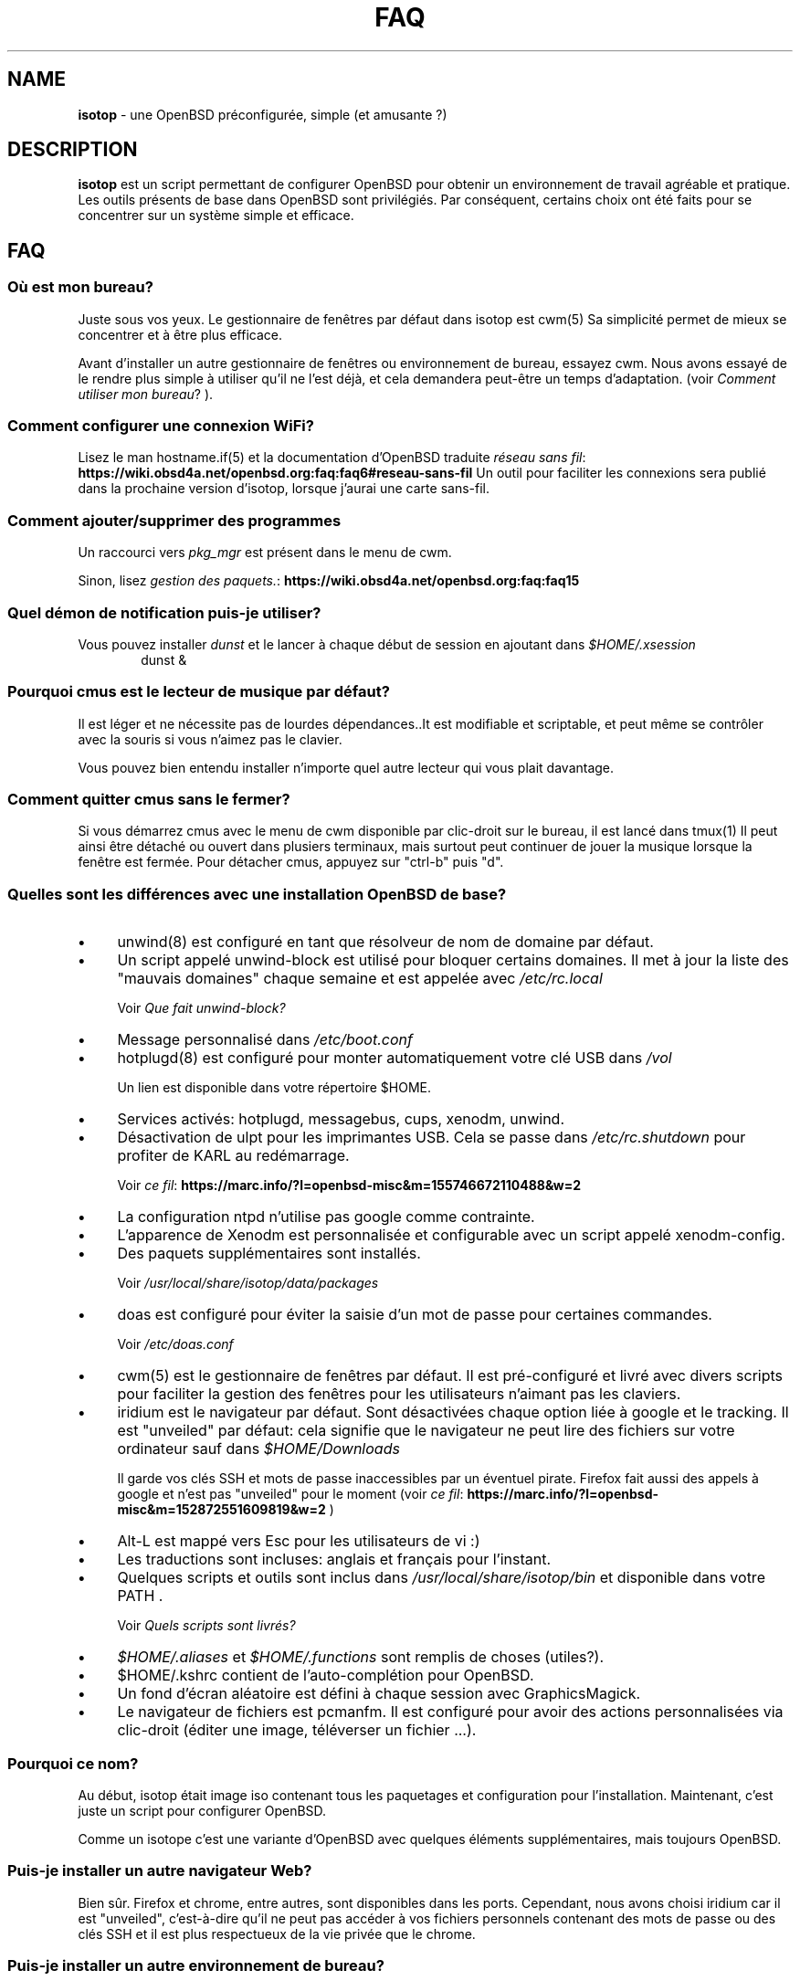 .\" Automatically generated from an mdoc input file.  Do not edit.
.TH "FAQ" "isotop" "June 28, 2019" "" "isotop"
.nh
.if n .ad l
.SH "NAME"
\fBisotop\fR
\- une OpenBSD pr\[u00E9]configur\[u00E9]e, simple (et amusante ?)
.sp
.SH "DESCRIPTION"
\fBisotop\fR
est un script permettant de configurer OpenBSD pour obtenir un environnement de
travail agr\[u00E9]able et pratique.
Les outils pr\[u00E9]sents de base dans OpenBSD sont
privil\[u00E9]gi\[u00E9]s. Par cons\[u00E9]quent, certains choix ont \[u00E9]t\[u00E9] faits pour se
concentrer sur un syst\[u00E8]me simple et efficace.
.sp
.SH "FAQ"
.SS "O\[u00F9] est mon bureau?"
Juste sous vos yeux.
Le gestionnaire de fen\[u00EA]tres par d\[u00E9]faut dans isotop est
cwm(5)
Sa simplicit\[u00E9] permet de mieux se concentrer et \[u00E0] \[u00EA]tre plus efficace.
.sp
Avant d'installer un autre gestionnaire de fen\[u00EA]tres ou environnement de
bureau, essayez cwm. Nous avons essay\[u00E9] de le rendre plus simple \[u00E0]
utiliser qu'il ne l'est d\[u00E9]j\[u00E0], et cela demandera peut-\[u00EA]tre un temps
d'adaptation.
(voir
\fIComment utiliser mon bureau\fR?
).
.sp
.SS "Comment configurer une connexion WiFi?"
Lisez le man
hostname.if(5)
et la documentation d'OpenBSD traduite
\fIr\[u00E9]seau sans fil\fR: \fBhttps://wiki.obsd4a.net/openbsd.org:faq:faq6#reseau-sans-fil\fR
Un outil pour faciliter les connexions sera publi\[u00E9] dans la prochaine
version d'isotop, lorsque j'aurai une carte sans-fil.
.sp
.SS "Comment ajouter/supprimer des programmes"
Un raccourci vers
\fIpkg_mgr\fR
est pr\[u00E9]sent dans le menu de cwm.
.sp
Sinon, lisez
\fIgestion des paquets.\fR: \fBhttps://wiki.obsd4a.net/openbsd.org:faq:faq15\fR
.sp
.SS "Quel d\[u00E9]mon de notification puis-je utiliser?"
Vous pouvez installer
\fIdunst\fR
et le lancer \[u00E0] chaque d\[u00E9]but de session en ajoutant dans
\fI$HOME/.xsession\fR
.RS 6n
dunst &
.RE
.sp
.SS "Pourquoi cmus est le lecteur de musique par d\[u00E9]faut?"
Il est l\[u00E9]ger et ne n\[u00E9]cessite pas de lourdes d\[u00E9]pendances..It est
modifiable et scriptable, et peut m\[u00EA]me se contr\[u00F4]ler avec la souris si
vous n'aimez pas le clavier.
.sp
Vous pouvez bien entendu installer n'importe quel autre lecteur qui vous
plait davantage.
.sp
.SS "Comment quitter cmus sans le fermer?"
Si vous d\[u00E9]marrez cmus avec le menu de cwm disponible par clic-droit sur
le bureau, il est lanc\[u00E9] dans
tmux(1)
Il peut ainsi \[u00EA]tre d\[u00E9]tach\[u00E9] ou ouvert dans plusiers terminaux, mais
surtout peut continuer de jouer la musique lorsque la fen\[u00EA]tre est
ferm\[u00E9]e.
Pour d\[u00E9]tacher cmus, appuyez sur "ctrl-b" puis "d".
.sp
.SS "Quelles sont les diff\[u00E9]rences avec une installation OpenBSD de base?"
.TP 4n
\fB\(bu\fR
unwind(8)
est configur\[u00E9] en tant que r\[u00E9]solveur de nom de domaine par d\[u00E9]faut.
.TP 4n
\fB\(bu\fR
Un script appel\[u00E9] unwind-block est utilis\[u00E9] pour bloquer certains domaines. Il met \[u00E0] jour
la liste des "mauvais domaines" chaque semaine et est appel\[u00E9]e avec
\fI/etc/rc.local\fR
.sp
Voir
\fIQue fait unwind-block?\fR
.TP 4n
\fB\(bu\fR
Message personnalis\[u00E9] dans
\fI/etc/boot.conf\fR
.TP 4n
\fB\(bu\fR
hotplugd(8)
est configur\[u00E9] pour monter automatiquement votre cl\[u00E9] USB dans
\fI/vol\fR
.sp
Un lien est disponible
dans votre r\[u00E9]pertoire $HOME.
.TP 4n
\fB\(bu\fR
Services activ\[u00E9]s: hotplugd, messagebus, cups, xenodm, unwind.
.TP 4n
\fB\(bu\fR
D\[u00E9]sactivation de ulpt pour les imprimantes USB. Cela se passe dans
\fI/etc/rc.shutdown\fR
pour profiter de
KARL au red\[u00E9]marrage.
.sp
Voir
\fIce fil\fR: \fBhttps://marc.info/?l=openbsd-misc&m=155746672110488&w=2\fR
.TP 4n
\fB\(bu\fR
La configuration ntpd n'utilise pas google comme contrainte.
.TP 4n
\fB\(bu\fR
L\[u2019]apparence de Xenodm est personnalis\[u00E9]e et configurable avec un script appel\[u00E9]
xenodm-config.
.TP 4n
\fB\(bu\fR
Des paquets suppl\[u00E9]mentaires sont install\[u00E9]s.
.sp
Voir
\fI/usr/local/share/isotop/data/packages\fR
.TP 4n
\fB\(bu\fR
doas est configur\[u00E9] pour \[u00E9]viter la saisie d'un mot de passe pour certaines commandes.
.sp
Voir
\fI/etc/doas.conf\fR
.TP 4n
\fB\(bu\fR
cwm(5)
est le gestionnaire de fen\[u00EA]tres par d\[u00E9]faut. Il est pr\[u00E9]-configur\[u00E9] et
livr\[u00E9]
avec divers scripts pour faciliter la gestion des fen\[u00EA]tres pour les
utilisateurs n'aimant pas les claviers.
.TP 4n
\fB\(bu\fR
iridium est le navigateur par d\[u00E9]faut. Sont d\[u00E9]sactiv\[u00E9]es chaque option li\[u00E9]e \[u00E0]
google et le tracking. Il est "unveiled" par d\[u00E9]faut:
cela signifie que le navigateur ne peut lire des fichiers sur votre
ordinateur sauf dans
\fI$HOME/Downloads\fR
.sp
Il garde vos cl\[u00E9]s SSH et mots de passe inaccessibles par un \[u00E9]ventuel
pirate.
Firefox fait aussi des appels \[u00E0] google et n'est pas "unveiled" pour le moment
(voir
\fIce fil\fR: \fBhttps://marc.info/?l=openbsd-misc&m=152872551609819&w=2\fR
)
.TP 4n
\fB\(bu\fR
Alt-L est mapp\[u00E9] vers Esc pour les utilisateurs de vi :)
.TP 4n
\fB\(bu\fR
Les traductions sont incluses: anglais et fran\[u00E7]ais pour l'instant.
.TP 4n
\fB\(bu\fR
Quelques scripts et outils sont inclus dans
\fI/usr/local/share/isotop/bin\fR
et disponible dans votre
\fRPATH\fR
\&.
.sp
Voir
\fIQuels scripts sont livr\[u00E9]s?\fR
.TP 4n
\fB\(bu\fR
\fI$HOME/.aliases\fR
et
\fI$HOME/.functions\fR
sont remplis de choses (utiles?).
.TP 4n
\fB\(bu\fR
$HOME/.kshrc contient de l'auto-compl\[u00E9]tion pour OpenBSD.
.TP 4n
\fB\(bu\fR
Un fond d'\[u00E9]cran al\[u00E9]atoire est d\[u00E9]fini \[u00E0] chaque session avec
GraphicsMagick.
.TP 4n
\fB\(bu\fR
Le navigateur de fichiers est pcmanfm. Il est configur\[u00E9] pour avoir des
actions personnalis\[u00E9]es via clic-droit (\[u00E9]diter une image, t\[u00E9]l\[u00E9]verser un fichier ...).
.PP
.SS "Pourquoi ce nom?"
Au d\[u00E9]but, isotop \[u00E9]tait image iso contenant tous les paquetages et
configuration pour l'installation.
Maintenant, c'est juste un script pour configurer OpenBSD.
.sp
Comme un isotope c'est une
variante d'OpenBSD avec quelques \[u00E9]l\[u00E9]ments suppl\[u00E9]mentaires, mais toujours OpenBSD.
.sp
.SS "Puis-je installer un autre navigateur Web?"
Bien s\[u00FB]r.
Firefox et chrome, entre autres, sont disponibles dans les ports.
Cependant, nous avons choisi iridium car il est "unveiled", c\[u2019]est-\[u00E0]-dire
qu\[u2019]il ne peut pas acc\[u00E9]der \[u00E0] vos fichiers personnels
contenant des mots de passe ou des cl\[u00E9]s SSH et il est plus respectueux de la vie priv\[u00E9]e que le chrome.
.sp
.SS "Puis-je installer un autre environnement de bureau?"
Bien s\[u00FB]r.
.sp
Gnome, kde, lxde, xfce et d'autres sont disponibles pour OpenBSD via les ports.
.sp
.SS "Que fait unwind-block?"
Pour \[u00E9]conomiser votre bande passante et filtrer les annonces sans
addon dans le navigateur, un script appel\[u00E9] unwind-block est ex\[u00E9]cut\[u00E9] au d\[u00E9]marrage (voir
\fI/etc/rc.local\fR
)
.sp
Tous les 7 jours, le script t\[u00E9]l\[u00E9]charge une liste des domaines
malveillants et les enregistre
dans
\fI/var/unwind.block\fR
Ainsi, unwind peut choisir de ne pas r\[u00E9]soudre
leur noms.
Si vous essayez d\[u2019]acc\[u00E9]der \[u00E0] l\[u2019]un de ces domaines (pourquoi?), Vous
obtiendrez un
message:
.sp
\(lqLe site web n'est pas disponible\(rq
.sp
.SS "Quels processus sont d\[u00E9]marr\[u00E9]s lorsque j'ouvre une session?"
Consultez le fichier
\fI$HOME/.xsession\fR
.sp
.SS "O\[u00F9] sont stock\[u00E9]s les fichiers d'isotop?"
\fI/usr/local/share/isotop\fR
.sp
.SS "Quels scripts sont inclus?"
.TP 4n
\fB\(bu\fR
dalarm: sp\[u00E9]cifiez une alerte, puis un nombre de minutes. Une notification
affichera l'alerte apr\[u00E8]s le d\[u00E9]lai.
.TP 4n
\fB\(bu\fR
dcmus: choisissez un fichier \[u00E0] lire dans la liste de lecture de cmus
.TP 4n
\fB\(bu\fR
dfm: un lanceur de fichiers utilisant dmenu.
.TP 4n
\fB\(bu\fR
dgroupwin: s\[u00E9]lectionne une fen\[u00EA]tre et assigne un groupe
.TP 4n
\fB\(bu\fR
dman: lire une page de manuel
.TP 4n
\fB\(bu\fR
dmenu_run_i: un dmenu_run am\[u00E9]lior\[u00E9] pour pouvoir lancer une commande. Terminez avec un "!"
et la commande est ouverte dans un terminal. Exemple :
\fBtop!\fR
.TP 4n
\fB\(bu\fR
dsch: recherche sur le web.
Le moteur de recherche par d\[u00E9]faut est duckduckgo si vous ne sp\[u00E9]cifiez pas de recherche
moteur.
.sp
Exemples :
.sp
.RS 10n
moteur par d\[u00E9]faut: OpenBSD, cryptage complet du disque
.RE
.RS 4n
.RS 10n
recherche sur openbsd misc list: obsdmisc firefox crash
.RE
.sp
.RE
.TP 4n
\fB\(bu\fR
dyt: t\[u00E9]l\[u00E9]charger une vid\[u00E9]o avec
youtube-dl(1)
.sp
L'URL s\[u00E9]lectionn\[u00E9]e est coll\[u00E9]e par d\[u00E9]faut.
.TP 4n
\fB\(bu\fR
gdoas: ouvre xterm pour taper le mot de passe doas utilis\[u00E9] pour d\[u2019]autres scripts tels que
xenodm-config.
.TP 4n
\fB\(bu\fR
imgmod: modifier une image en utilisant
gm(1)
.sp
Les modifications support\[u00E9]es sont.
.PP
.RS 4n
.PD 0
.TP 4n
\fB\(bu\fR
convertir en jpg
.PD
.TP 4n
\fB\(bu\fR
convertir en png
.TP 4n
\fB\(bu\fR
convertir en gif
.TP 4n
\fB\(bu\fR
redimensionner
.TP 4n
\fB\(bu\fR
tourner \[u00E0] gauche ou \[u00E0] droite
.PD 0
.PP
.RE
.PD
.TP 4n
\fB\(bu\fR
imgopti: optimise une image pour r\[u00E9]duire son poids.
.TP 4n
\fB\(bu\fR
networkcheck: v\[u00E9]rifie l'acc\[u00E8]s \[u00E0] Internet
.TP 4n
\fB\(bu\fR
openbsdupgrade: mise \[u00E0] niveau vers les derni\[u00E8]res modifications de -stable avec
syspatch(8)
fw_update(1)
et
\fIopenup\fR: \fBhttps://www.mtier.org/solutions/apps/openup/\fR
.TP 4n
\fB\(bu\fR
pixcol: affiche le code html de la couleur du pixer situ\[u00E9] sous le
pointeur.
.TP 4n
\fB\(bu\fR
pixup: t\[u00E9]l\[u00E9]verse une image sur pix.toile-libre.org
.TP 4n
\fB\(bu\fR
rdmwall: d\[u00E9]finit un fond d'\[u00E9]cran al\[u00E9]atoire. Les fonds sont recherch\[u00E9]s dans:
\fI$HOME/Images/Wallpapers\fR
;
\fI/usr/local/share/isotop/walls\fR
;
\fI/usr/local/share/openbsd-backgrounds/landscape\fR
images du paquet
\fIopenbsd-backgrounds\fR
.TP 4n
\fB\(bu\fR
scrot: prend une capture d'\[u00E9]cran, enregistr\[u00E9]e dans $HOME
.TP 4n
\fB\(bu\fR
scrotup: fait une capture d'\[u00E9]cran avec scrot et t\[u00E9]l\[u00E9]verse avec pixup
.TP 4n
\fB\(bu\fR
send_dmesg.sh: envoyez votre dmesg aux d\[u00E9]veloppeurs OpenBSD pour aider
au support mat\[u00E9]riel.
.TP 4n
\fB\(bu\fR
setwall: d\[u00E9]finit le fond d'\[u00E9]cran.
.TP 4n
\fB\(bu\fR
Web: un wrapper pour d\[u00E9]marrer un navigateur web.
.TP 4n
\fB\(bu\fR
xenodm-config: \[u00E9]ditez la configuration et l'apparence de xenodm.
.PP
.SS "Quelles actions personnalis\[u00E9]e y a-t-il dans pcmanfm?"
.TP 4n
\fB\(bu\fR
Modification d'images (tourner, redimensionner...)
.TP 4n
\fB\(bu\fR
Optimisation d'image
.TP 4n
\fB\(bu\fR
Upload d'image
.TP 4n
\fB\(bu\fR
D\[u00E9]finir l'image comme fond d'\[u00E9]cran
.TP 4n
\fB\(bu\fR
Jouer la musique dans cmus
.PP
.SH "Comment utiliser mon bureau?"
.SS "Ouvrir une application"
Au d\[u00E9]but, le bureau est vide.
.sp
Cliquez avec le bouton droit sur l'arri\[u00E8]re-plan pour afficher le menu
d'applications et choisissez par
exemple, xterm.
.sp
Vous pouvez \[u00E9]galement appuyer sur Alt-p pour afficher
et \[u00E9]crire
\(lqxterm\(rq
puis appuyer sur Entr\[u00E9]e.
.sp
Enfin, vous pouvez d\[u00E9]placer le pointeur vers le coin inf\[u00E9]rieur gauche pour afficher une fen\[u00EA]tre jgmenu.
.sp
.SS "Gestion basique des fen\[u00EA]tres"
Vous pouvez faire glisser la fen\[u00EA]tre en appuyant sur Alt et en
maintenant le bouton gauche de la souris appuy\[u00E9] sur la fen\[u00EA]tre.
.sp
Pour redimensionner la fen\[u00EA]tre, appuyez sur Alt et faites un clic droit.
.sp
Vous n'avez probablement pas besoin de d\[u00E9]placer et de redimensionner les
fen\[u00EA]tres mais de les maximiser
\[u00E0] la place, ou les cacher. Tout cela peut \[u00EA]tre fait avec des raccourcis clavier gr\[u00E2]ce \[u00E0]
cwm(1)
mais vous ne vous en souviendrez peut-\[u00EA]tre pas tout le temps. Cliquez avec le bouton droit sur le bureau ou sur une bordure de fen\[u00EA]tre pour
voir les raccourcis:
.sp
.TP 4n
\fB\(bu\fR
Minimiser
.TP 4n
\fB\(bu\fR
Maximiser
.TP 4n
\fB\(bu\fR
Fermer
.TP 4n
\fB\(bu\fR
Bureau : afficher le bureau
.TP 4n
\fB\(bu\fR
Groupe : gestion des groupes
.PP
Ensuite, cliquez sur la fen\[u00EA]tre cible.
.sp
.SS "Raccourcis clavier"
Les Raccourcis clavier sont ceux de
cwm(1)
par d\[u00E9]faut.
.sp
Quelques autres sont ajout\[u00E9]s:
.TP 4n
\fB\(bu\fR
Alt-F4: fermer la fen\[u00EA]tre
.TP 4n
\fB\(bu\fR
Alt-Shift-h/j/k/l: d\[u00E9]place la fen\[u00EA]tre \[u00E0] gauche/en bas/en haut/\[u00E0] droite de
\[u00E9]cran.
.TP 4n
\fB\(bu\fR
Alt-s: d\[u00E9]marrer le script
\fBdsch\fR
.TP 4n
\fB\(bu\fR
Alt-x: d\[u00E9]marre le script
\fBdfm\fR
.TP 4n
\fB\(bu\fR
Alt-t et Alt-Shift-t: fen\[u00EA]tres en mosa\[u00EF]que (tiling)
.TP 4n
\fB\(bu\fR
Alt-p: menu affich\[u00E9] pour d\[u00E9]marrer une application
.TP 4n
\fB\(bu\fR
Alt-f: menu des fen\[u00EA]tres
.TP 4n
\fB\(bu\fR
Alt-g: associer un nouveau groupe \[u00E0] une fen\[u00EA]tre focalis\[u00E9]e
.PP
Voir
cwmrc(5)
\[u00E0] personnaliser selon vos besoins.
.sp
.SS "Raccourcis souris"
Vous pouvez afficher les menus en cliquant sur le bureau ou sur la
bordure
d'une
fen\[u00EA]tre (assez grande par d\[u00E9]faut).
.sp
.TP 4n
\fB\(bu\fR
Clic droit: menu application. vous pouvez lancer une application.
.TP 4n
\fB\(bu\fR
Clic central: menu du groupe: affiche le groupe actif sur lequel basculer la visibilit\[u00E9]
.TP 4n
\fB\(bu\fR
Clic gauche: menu des fen\[u00EA]tres, pour focaliser une fen\[u00EA]tre.
.TP 4n
\fB\(bu\fR
Faites d\[u00E9]filer sur l'arri\[u00E8]re-plan pour modifier le volume.
.TP 4n
\fB\(bu\fR
Alt + clic droit: redimensionner la fen\[u00EA]tre
.TP 4n
\fB\(bu\fR
Alt + clic gauche: d\[u00E9]placer la fen\[u00EA]tre
.PP
.sp
.SS "\[u00C0] propos du menu fen\[u00EA]tres"
Le menu fen\[u00EA]tres ressemble \[u00E0] ceci:
.nf
.sp
.RS 0n
(4) ! [] Nom de la fen\[u00EA]tre
(4)   [] autre nom de fen\[u00EA]tre
(2) & [] un autre nom de fen\[u00EA]tre
(1) & [foo] encore un nom de fen\[u00EA]tre
.RE
.fi
.sp
Entre parenth\[u00E8]ses, vous voyez le groupe affect\[u00E9] \[u00E0] la fen\[u00EA]tre.
.sp
.RS 6n
! signifie que la fen\[u00EA]tre est focalis\[u00E9]e.
.RE
.RS 6n
& signifie que la fen\[u00EA]tre est masqu\[u00E9]e.
.RE
.RS 6n
[foo]: la fen\[u00EA]tre a re\[u00E7]u l\[u2019]\[u00E9]tiquette foo avec le raccourci Ctrl-alt-n
.RE
.sp
.SS "\[u00C0] propos des espaces de travail"
Il n'y a pas d'espaces de travail. Ils sont juste un moyen d'augmenter la taille de
l'\[u00E9]cran, et si vous avez besoin d\[u2019]un \[u00E9]cran plus grand, le gestionnaire de fen\[u00EA]tres est probablement
dans l'erreur quelque part.
cwm(1)
utilise \[u00E0] la place
le concept de
\fIgroupes.\fR
Vous pouvez choisir d\[u2019]afficher une ou plusieurs fen\[u00EA]tres group\[u00E9]es en fonction de votre
besoin.
.sp
Vous pouvez attribuer automatiquement un groupe \[u00E0] une fen\[u00EA]tre dans
\fI$HOME/.cwmrc\fR
ou vous pouvez utiliser
\fBdgroupwin\fR
pour assigner un groupe \[u00E0] une fen\[u00EA]tre.
.sp
\[u00C0] tout moment, un clic du milieu sur le bureau affichera le "menu
groupe" pour
alterner la visibilit\[u00E9] des groupes actifs.
.sp
.SH "\[u00C0] propos de dmenu"
Les outils inclus utilisent dmenu.
.sp
C'est un menu affich\[u00E9] en haut de votre \[u00E9]cran.
\[u00C9]crivez ce dont vous avez besoin, ou une partie seulement, puis appuyez
sur Entr\[u00E9]e pour s\[u00E9]lectionner.
.sp
.RS 6n
Retour: s\[u00E9]lectionner
.RE
.RS 6n
Esc: quitter le menu.
.RE
.RS 6n
ctrl-y: coller la s\[u00E9]lection
.RE
.sp
Voir
\fIsite web de dmenu\fR: \fBhttps://tools.suckless.org/dmenu/\fR
.sp
.sp
.sp
.SH "BUGS"
Bien s\[u00FB]r.
.sp
Veuillez les signaler \[u00E0]
prx
\fIprx@ybad.name\fR
.sp
.SH "SEE ALSO"
cwm(1)
cwmrc(5)
dmenu(1)
tmux(1)

